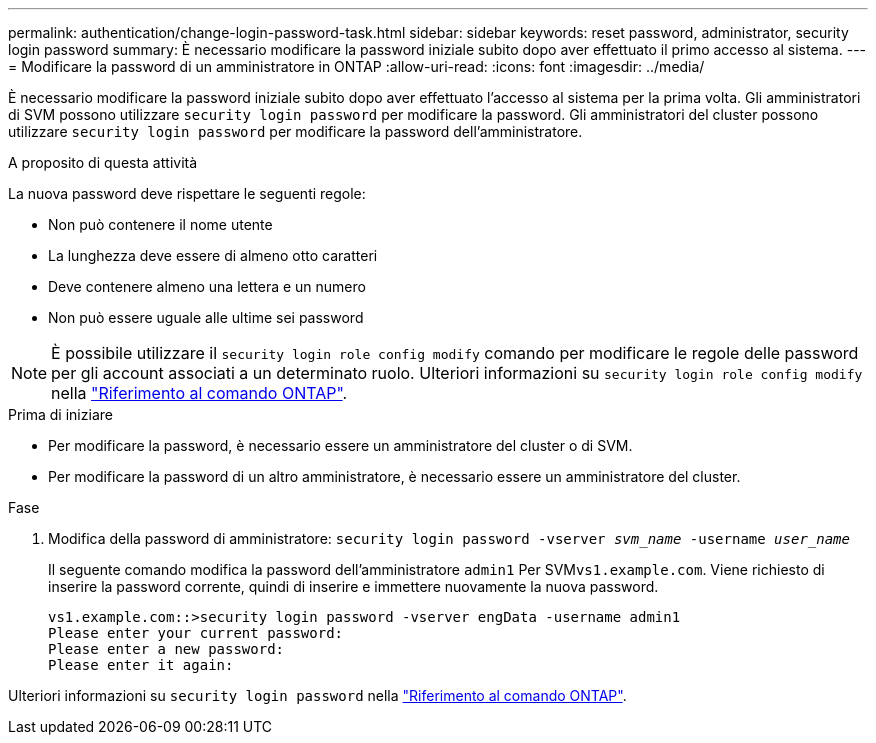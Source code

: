 ---
permalink: authentication/change-login-password-task.html 
sidebar: sidebar 
keywords: reset password, administrator, security login password 
summary: È necessario modificare la password iniziale subito dopo aver effettuato il primo accesso al sistema. 
---
= Modificare la password di un amministratore in ONTAP
:allow-uri-read: 
:icons: font
:imagesdir: ../media/


[role="lead"]
È necessario modificare la password iniziale subito dopo aver effettuato l'accesso al sistema per la prima volta. Gli amministratori di SVM possono utilizzare `security login password` per modificare la password. Gli amministratori del cluster possono utilizzare `security login password` per modificare la password dell'amministratore.

.A proposito di questa attività
La nuova password deve rispettare le seguenti regole:

* Non può contenere il nome utente
* La lunghezza deve essere di almeno otto caratteri
* Deve contenere almeno una lettera e un numero
* Non può essere uguale alle ultime sei password



NOTE: È possibile utilizzare il `security login role config modify` comando per modificare le regole delle password per gli account associati a un determinato ruolo. Ulteriori informazioni su `security login role config modify` nella link:https://docs.netapp.com/us-en/ontap-cli/security-login-role-config-modify.html["Riferimento al comando ONTAP"^].

.Prima di iniziare
* Per modificare la password, è necessario essere un amministratore del cluster o di SVM.
* Per modificare la password di un altro amministratore, è necessario essere un amministratore del cluster.


.Fase
. Modifica della password di amministratore: `security login password -vserver _svm_name_ -username _user_name_`
+
Il seguente comando modifica la password dell'amministratore `admin1` Per SVM``vs1.example.com``. Viene richiesto di inserire la password corrente, quindi di inserire e immettere nuovamente la nuova password.

+
[listing]
----
vs1.example.com::>security login password -vserver engData -username admin1
Please enter your current password:
Please enter a new password:
Please enter it again:
----


Ulteriori informazioni su `security login password` nella link:https://docs.netapp.com/us-en/ontap-cli/security-login-password.html["Riferimento al comando ONTAP"^].
